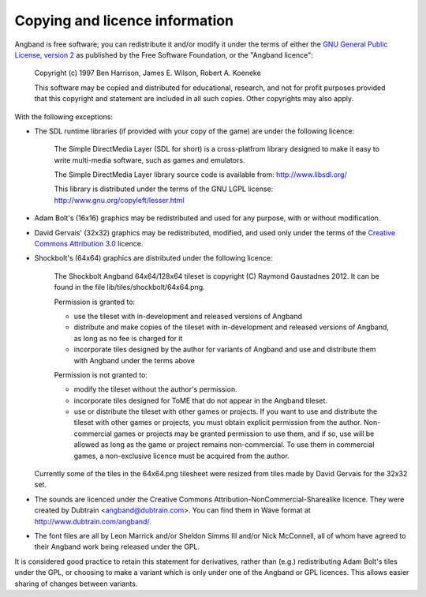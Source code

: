 ===============================
Copying and licence information
===============================

Angband is free software; you can redistribute it and/or modify it under the
terms of either the `GNU General Public License, version 2 <http://www.gnu.org/licenses/gpl-2.0.html>`_ as published by the Free Software Foundation, or the "Angband licence":

  Copyright (c) 1997 Ben Harrison, James E. Wilson, Robert A. Koeneke

  This software may be copied and distributed for educational, research, and not for profit purposes provided that this copyright and statement are included in all such copies.  Other copyrights may also apply.


With the following exceptions:

* The SDL runtime libraries (if provided with your copy of the game) are under
  the following licence:

    The Simple DirectMedia Layer (SDL for short) is a cross-platfrom library designed to make it easy to write multi-media software, such as games and emulators.

    The Simple DirectMedia Layer library source code is available from: http://www.libsdl.org/

    This library is distributed under the terms of the GNU LGPL license: http://www.gnu.org/copyleft/lesser.html

* Adam Bolt's (16x16) graphics may be redistributed and used for any purpose, with or without modification.

* David Gervais' (32x32) graphics may be redistributed, modified, and used only under the terms of the `Creative Commons Attribution 3.0 <http://creativecommons.org/licenses/by/3.0/>`_ licence.

* Shockbolt's (64x64) graphics are distributed under the following licence:

    The Shockbolt Angband 64x64/128x64 tileset is copyright (C) Raymond Gaustadnes 2012.  It can be found in the file lib/tiles/shockbolt/64x64.png.

    Permission is granted to:

    * use the tileset with in-development and released versions of Angband
    * distribute and make copies of the tileset with in-development and released versions of Angband, as long as no fee is charged for it
    * incorporate tiles designed by the author for variants of Angband and use and distribute them with Angband under the terms above

    Permission is not granted to:

    * modify the tileset without the author's permission.
    * incorporate tiles designed for ToME that do not appear in the Angband tileset.
    * use or distribute the tileset with other games or projects.  If you want to use and distribute the tileset with other games or projects, you must obtain explicit permission from the author.  Non-commercial games or projects may be granted permission to use them, and if so, use will be allowed as long as the game or project remains non-commercial.  To use them in commercial games, a non-exclusive licence must be acquired from the author.

  Currently some of the tiles in the 64x64.png tilesheet were resized from tiles made by David Gervais for the 32x32 set.

* The sounds are licenced under the Creative Commons Attribution-NonCommercial-Sharealike licence.  They were created by Dubtrain <angband@dubtrain.com>. You can find them in Wave format at http://www.dubtrain.com/angband/.

* The font files are all by Leon Marrick and/or Sheldon Simms III and/or Nick McConnell, all of whom have agreed to their Angband work being released under the GPL.

It is considered good practice to retain this statement for derivatives, rather than (e.g.) redistributing Adam Bolt's tiles under the GPL, or choosing to make a variant which is only under one of the Angband or GPL licences.  This allows easier sharing of changes between variants.
